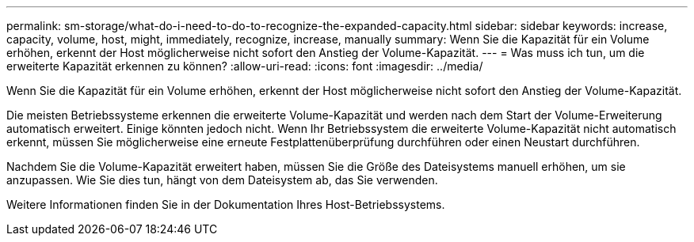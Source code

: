 ---
permalink: sm-storage/what-do-i-need-to-do-to-recognize-the-expanded-capacity.html 
sidebar: sidebar 
keywords: increase, capacity, volume, host, might, immediately, recognize, increase, manually 
summary: Wenn Sie die Kapazität für ein Volume erhöhen, erkennt der Host möglicherweise nicht sofort den Anstieg der Volume-Kapazität. 
---
= Was muss ich tun, um die erweiterte Kapazität erkennen zu können?
:allow-uri-read: 
:icons: font
:imagesdir: ../media/


[role="lead"]
Wenn Sie die Kapazität für ein Volume erhöhen, erkennt der Host möglicherweise nicht sofort den Anstieg der Volume-Kapazität.

Die meisten Betriebssysteme erkennen die erweiterte Volume-Kapazität und werden nach dem Start der Volume-Erweiterung automatisch erweitert. Einige könnten jedoch nicht. Wenn Ihr Betriebssystem die erweiterte Volume-Kapazität nicht automatisch erkennt, müssen Sie möglicherweise eine erneute Festplattenüberprüfung durchführen oder einen Neustart durchführen.

Nachdem Sie die Volume-Kapazität erweitert haben, müssen Sie die Größe des Dateisystems manuell erhöhen, um sie anzupassen. Wie Sie dies tun, hängt von dem Dateisystem ab, das Sie verwenden.

Weitere Informationen finden Sie in der Dokumentation Ihres Host-Betriebssystems.
